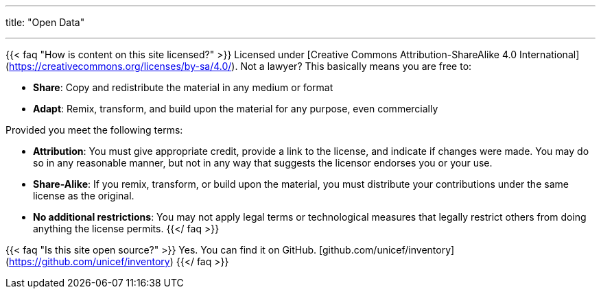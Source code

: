 ---
title: "Open Data"

---

// The content written in the FAQ blocks is only parsed as Markdown! 💀

{{< faq "How is content on this site licensed?" >}}
Licensed under [Creative Commons Attribution-ShareAlike 4.0 International](https://creativecommons.org/licenses/by-sa/4.0/).
Not a lawyer?
This basically means you are free to:

* **Share**:
  Copy and redistribute the material in any medium or format
* **Adapt**:
  Remix, transform, and build upon the material for any purpose, even commercially

Provided you meet the following terms:

* **Attribution**:
  You must give appropriate credit, provide a link to the license, and indicate if changes were made.
  You may do so in any reasonable manner, but not in any way that suggests the licensor endorses you or your use.
* **Share-Alike**:
  If you remix, transform, or build upon the material, you must distribute your contributions under the same license as the original.
* **No additional restrictions**:
  You may not apply legal terms or technological measures that legally restrict others from doing anything the license permits.
{{</ faq >}}

{{< faq "Is this site open source?" >}}
Yes. You can find it on GitHub.
[github.com/unicef/inventory](https://github.com/unicef/inventory)
{{</ faq >}}
